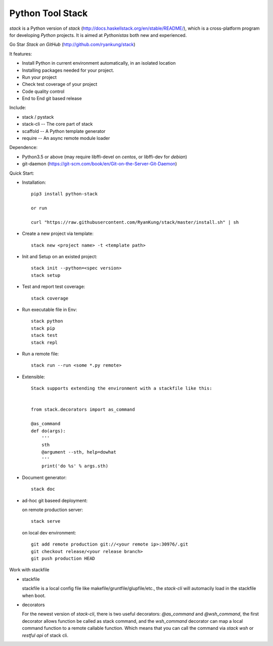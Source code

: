 Python Tool Stack
=================================

`stack` is a Python version of `stack` (http://docs.haskellstack.org/en/stable/README/), which is a cross-platform program for developing `Python` projects. It is aimed at `Pythonistas` both new and experienced.

Go Star `Stack on GitHub` (http://github.com/ryankung/stack)

It features:

* Install Python in current environment automatically, in an isolated location
* Installing packages needed for your project.
* Run your project
* Check test coverage of your project
* Code quality control
* End to End git based release


Include:

* stack / pystack

* stack-cli -- The core part of stack

* scaffold  -- A Python template generator

* require  -- An async remote module loader

Dependence:

* Python3.5 or above (may require libffi-devel on `centos`, or libffi-dev for `debian`)

* git-daemon (https://git-scm.com/book/en/Git-on-the-Server-Git-Daemon)
  
Quick Start:

* Installation::

    pip3 install python-stack

    or run

    curl "https://raw.githubusercontent.com/RyanKung/stack/master/install.sh" | sh

* Create a new project via template::

    stack new <project name> -t <template path>

* Init and Setup on an existed project::

    stack init --python=<spec version>
    stack setup

* Test and report test coverage::

    stack coverage

* Run executable file in Env::
    
    stack python
    stack pip
    stack test
    stack repl

* Run a remote file::

    stack run --run <some *.py remote>
    
* Extensible::
    
    Stack supports extending the environment with a stackfile like this:

    
    from stack.decorators import as_command

    @as_command
    def do(args):
        '''
        sth
        @argument --sth, help=dowhat
        '''
        print('do %s' % args.sth)
   
    

* Document generator::

    stack doc

* ad-hoc git baseed deployment:

  on remote production server::

      stack serve

  on local dev environment::
  
      git add remote production git://<your remote ip>:30976/.git
      git checkout release/<your release branch>
      git push production HEAD


Work with stackfile

* stackfile

  stackfile is a local config file like makefile/gruntfile/glupfile/etc., the `stack-cli` will automacily load in the stackfile when boot.

* decorators

  For the newest version of `stack-cli`, there is two useful decorators: `@as_command` and `@wsh_command`, the first decorator allows function be called as stack command, and the `wsh_command` decorator can map a local command function to a remote callable function. Which means that you can call the command via `stack wsh` or `restful api` of stack cli.
